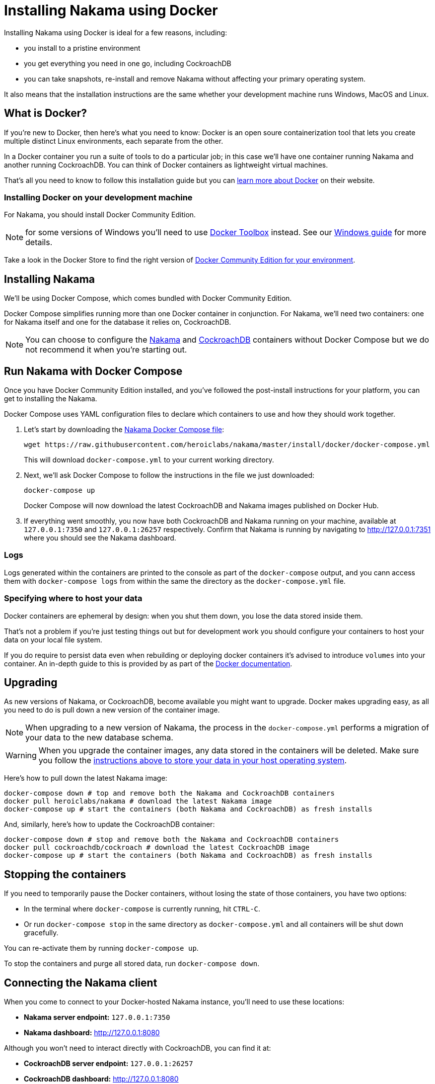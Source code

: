 = Installing Nakama using Docker

Installing Nakama using Docker is ideal for a few reasons, including:

* you install to a pristine environment
* you get everything you need in one go, including CockroachDB
* you can take snapshots, re-install and remove Nakama without affecting your primary operating system.

It also means that the installation instructions are the same whether your development machine runs Windows, MacOS and Linux.

== What is Docker?

If you're new to Docker, then here's what you need to know: Docker is an open soure containerization tool that lets you create multiple distinct Linux environments, each separate from the other.

In a Docker container you run a suite of tools to do a particular job; in this case we'll have one container running Nakama and another running CockroachDB. You can think of Docker containers as lightweight virtual machines.

That's all you need to know to follow this installation guide but you can https://www.docker.com/what-docker[learn more about Docker] on their website.

=== Installing Docker on your development machine

For Nakama, you should install Docker Community Edition.

NOTE: for some versions of Windows you'll need to use https://www.docker.com/products/docker-toolbox[Docker Toolbox] instead. See our link:./windows.adoc[Windows guide] for more details.

Take a look in the Docker Store to find the right version of https://store.docker.com/search?offering=community&q=&type=edition[Docker Community Edition for your environment].

== Installing Nakama

We'll be using Docker Compose, which comes bundled with Docker Community Edition.

Docker Compose simplifies running more than one Docker container in conjunction. For Nakama, we'll need two containers: one for Nakama itself and one for the database it relies on, CockroachDB.

NOTE: You can choose to configure the https://hub.docker.com/r/heroiclabs/nakama/[Nakama] and https://hub.docker.com/r/cockroachdb/cockroach/[CockroachDB] containers without Docker Compose but we do not recommend it when you're starting out.

== Run Nakama with Docker Compose

Once you have Docker Community Edition installed, and you've followed the post-install instructions for your platform, you can get to installing the Nakama.

Docker Compose uses YAML configuration files to declare which containers to use and how they should work together.

1. Let's start by downloading the https://raw.githubusercontent.com/heroiclabs/nakama/master/install/docker/docker-compose.yml[Nakama Docker Compose file^]:
+
[source,bash]
----
wget https://raw.githubusercontent.com/heroiclabs/nakama/master/install/docker/docker-compose.yml
----
+
This will download `docker-compose.yml` to your current working directory.
+
2. Next, we'll ask Docker Compose to follow the instructions in the file we just downloaded:
+
[source,bash]
----
docker-compose up
----
+
Docker Compose will now download the latest CockroachDB and Nakama images published on Docker Hub.
+
3. If everything went smoothly, you now have both CockroachDB and Nakama running on your machine, available at `127.0.0.1:7350` and `127.0.0.1:26257` respectively. Confirm that Nakama is running by navigating to http://127.0.0.1:7351[http://127.0.0.1:7351^] where you should see the Nakama dashboard.

=== Logs

Logs generated within the containers are printed to the console as part of the `docker-compose` output, and you cann access them with `docker-compose logs` from within the same the directory as the `docker-compose.yml` file.

=== Specifying where to host your data

Docker containers are ephemeral by design: when you shut them down, you lose the data stored inside them.

That's not a problem if you're just testing things out but for development work you should configure your containers to host your data on your local file system.

If you do require to persist data even when rebuilding or deploying docker containers it's advised to introduce `volumes` into your container.
An in-depth guide to this is provided by as part of the link:https://docs.docker.com/engine/tutorials/dockervolumes/[Docker documentation^].

== Upgrading

As new versions of Nakama, or CockroachDB, become available you might want to upgrade. Docker makes upgrading easy, as all you need to do is pull down a new version of the container image.

NOTE: When upgrading to a new version of Nakama, the process in the `docker-compose.yml` performs a migration of your data to the new database schema.

WARNING: When you upgrade the container images, any data stored in the containers will be deleted. Make sure you follow the xref:specifying-where-to-host-your-data[instructions above to store your data in your host operating system].

Here's how to pull down the latest Nakama image:

[source,bash]
----
docker-compose down # top and remove both the Nakama and CockroachDB containers
docker pull heroiclabs/nakama # download the latest Nakama image
docker-compose up # start the containers (both Nakama and CockroachDB) as fresh installs
----

And, similarly, here's how to update the CockroachDB container:

[source,bash]
----
docker-compose down # stop and remove both the Nakama and CockroachDB containers
docker pull cockroachdb/cockroach # download the latest CockroachDB image
docker-compose up # start the containers (both Nakama and CockroachDB) as fresh installs
----

== Stopping the containers

If you need to temporarily pause the Docker containers, without losing the state of those containers, you have two options:

* In the terminal where `docker-compose` is currently running, hit `CTRL-C`.
* Or run `docker-compose stop` in the same directory as `docker-compose.yml` and all containers will be shut down gracefully.

You can re-activate them by running `docker-compose up`.

To stop the containers and purge all stored data, run `docker-compose down`.


== Connecting the Nakama client

When you come to connect to your Docker-hosted Nakama instance, you'll need to use these locations:

* *Nakama server endpoint:* `127.0.0.1:7350`
* *Nakama dashboard:* http://127.0.0.1:8080[http://127.0.0.1:8080^]

Although you won't need to interact directly with CockroachDB, you can find it at:

 * *CockroachDB server endpoint:* `127.0.0.1:26257`
 * *CockroachDB dashboard:* http://127.0.0.1:8080[http://127.0.0.1:8080^]

== Next steps

Now you can start developing your application with Nakama. Let's take a look at link:../development[Nakama Clients].
